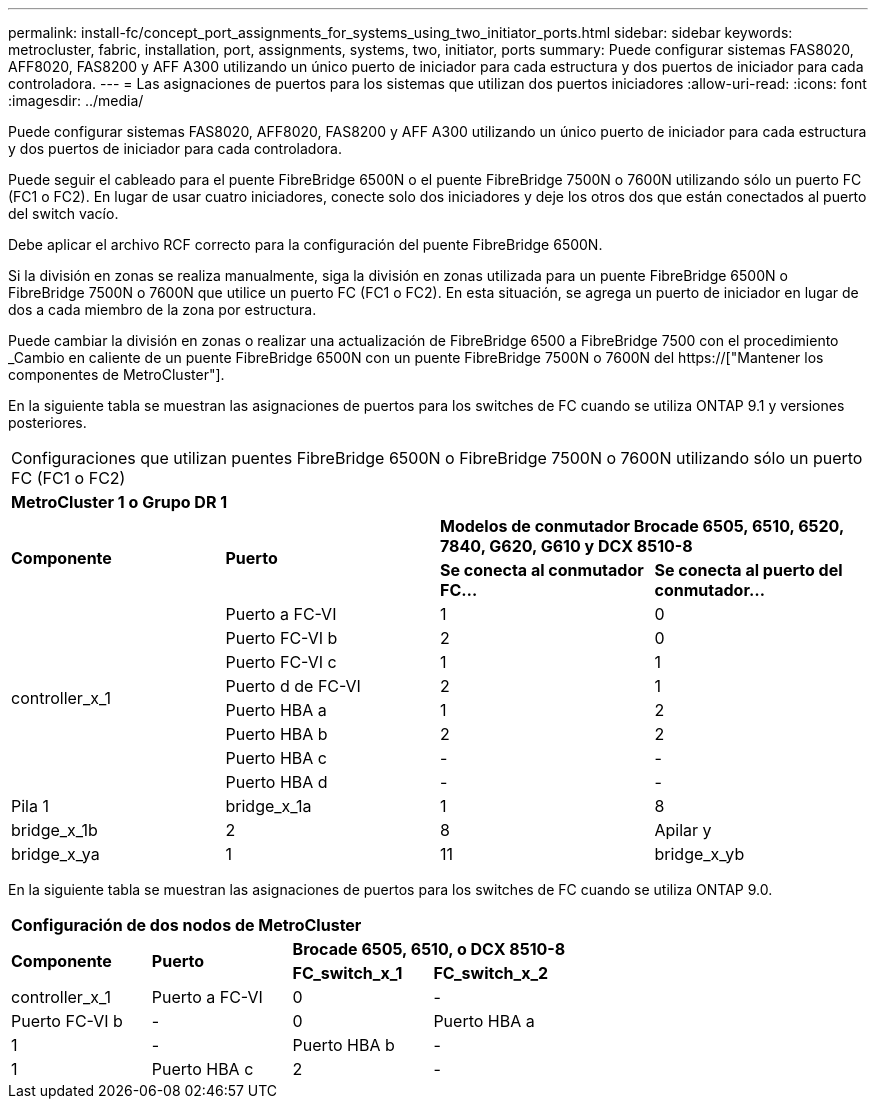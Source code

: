 ---
permalink: install-fc/concept_port_assignments_for_systems_using_two_initiator_ports.html 
sidebar: sidebar 
keywords: metrocluster, fabric, installation, port, assignments, systems, two, initiator, ports 
summary: Puede configurar sistemas FAS8020, AFF8020, FAS8200 y AFF A300 utilizando un único puerto de iniciador para cada estructura y dos puertos de iniciador para cada controladora. 
---
= Las asignaciones de puertos para los sistemas que utilizan dos puertos iniciadores
:allow-uri-read: 
:icons: font
:imagesdir: ../media/


[role="lead"]
Puede configurar sistemas FAS8020, AFF8020, FAS8200 y AFF A300 utilizando un único puerto de iniciador para cada estructura y dos puertos de iniciador para cada controladora.

Puede seguir el cableado para el puente FibreBridge 6500N o el puente FibreBridge 7500N o 7600N utilizando sólo un puerto FC (FC1 o FC2). En lugar de usar cuatro iniciadores, conecte solo dos iniciadores y deje los otros dos que están conectados al puerto del switch vacío.

Debe aplicar el archivo RCF correcto para la configuración del puente FibreBridge 6500N.

Si la división en zonas se realiza manualmente, siga la división en zonas utilizada para un puente FibreBridge 6500N o FibreBridge 7500N o 7600N que utilice un puerto FC (FC1 o FC2). En esta situación, se agrega un puerto de iniciador en lugar de dos a cada miembro de la zona por estructura.

Puede cambiar la división en zonas o realizar una actualización de FibreBridge 6500 a FibreBridge 7500 con el procedimiento _Cambio en caliente de un puente FibreBridge 6500N con un puente FibreBridge 7500N o 7600N del https://["Mantener los componentes de MetroCluster"].

En la siguiente tabla se muestran las asignaciones de puertos para los switches de FC cuando se utiliza ONTAP 9.1 y versiones posteriores.

|===


4+| Configuraciones que utilizan puentes FibreBridge 6500N o FibreBridge 7500N o 7600N utilizando sólo un puerto FC (FC1 o FC2) 


4+| *MetroCluster 1 o Grupo DR 1* 


.2+| *Componente* .2+| *Puerto* 2+| *Modelos de conmutador Brocade 6505, 6510, 6520, 7840, G620, G610 y DCX 8510-8* 


| *Se conecta al conmutador FC...* | *Se conecta al puerto del conmutador...* 


.8+| controller_x_1  a| 
Puerto a FC-VI
 a| 
1
 a| 
0



 a| 
Puerto FC-VI b
 a| 
2
 a| 
0



 a| 
Puerto FC-VI c
 a| 
1
 a| 
1



 a| 
Puerto d de FC-VI
 a| 
2
 a| 
1



 a| 
Puerto HBA a
 a| 
1
 a| 
2



 a| 
Puerto HBA b
 a| 
2
 a| 
2



 a| 
Puerto HBA c
 a| 
-
 a| 
-



 a| 
Puerto HBA d
 a| 
-
 a| 
-



 a| 
Pila 1
 a| 
bridge_x_1a
 a| 
1
 a| 
8



 a| 
bridge_x_1b
 a| 
2
 a| 
8



 a| 
Apilar y
 a| 
bridge_x_ya
 a| 
1
 a| 
11



 a| 
bridge_x_yb
 a| 
2
 a| 
11

|===
En la siguiente tabla se muestran las asignaciones de puertos para los switches de FC cuando se utiliza ONTAP 9.0.

|===


4+| *Configuración de dos nodos de MetroCluster* 


.2+| *Componente* .2+| *Puerto* 2+| *Brocade 6505, 6510, o DCX 8510-8* 


| *FC_switch_x_1* | *FC_switch_x_2* 


 a| 
controller_x_1
 a| 
Puerto a FC-VI
 a| 
0
 a| 
-



 a| 
Puerto FC-VI b
 a| 
-
 a| 
0



 a| 
Puerto HBA a
 a| 
1
 a| 
-



 a| 
Puerto HBA b
 a| 
-
 a| 
1



 a| 
Puerto HBA c
 a| 
2
 a| 
-



 a| 
Puerto HBA d
 a| 
-
 a| 
2

|===